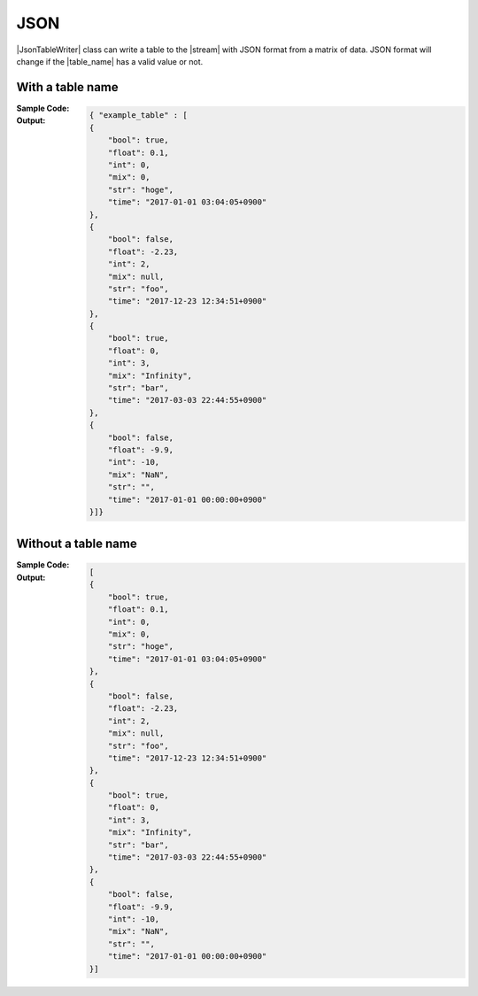 .. _example-json-table-writer:

JSON
----------------------------

|JsonTableWriter| class can write a table to the |stream| with JSON format 
from a matrix of data.
JSON format will change if the |table_name| has a valid value or not.

With a table name
~~~~~~~~~~~~~~~~~~~~~~~~~~~~

:Sample Code:
    .. code-block:: python
        :caption: JSON w/ table name

        import pytablewriter

        writer = pytablewriter.JsonTableWriter()
        writer.table_name = "example_table"
        writer.header_list = ["int", "float", "str", "bool", "mix", "time"]
        writer.value_matrix = [
            [0,   0.1,      "hoge", True,   0,      "2017-01-01 03:04:05+0900"],
            [2,   "-2.23",  "foo",  False,  None,   "2017-12-23 45:01:23+0900"],
            [3,   0,        "bar",  "true",  "inf", "2017-03-03 33:44:55+0900"],
            [-10, -9.9,     "",     "FALSE", "nan", "2017-01-01 00:00:00+0900"],
        ]
        
        writer.write_table()


:Output:
    .. code-block:: json

        { "example_table" : [
        {
            "bool": true, 
            "float": 0.1, 
            "int": 0, 
            "mix": 0, 
            "str": "hoge", 
            "time": "2017-01-01 03:04:05+0900"
        },
        {
            "bool": false, 
            "float": -2.23, 
            "int": 2, 
            "mix": null, 
            "str": "foo", 
            "time": "2017-12-23 12:34:51+0900"
        },
        {
            "bool": true, 
            "float": 0, 
            "int": 3, 
            "mix": "Infinity", 
            "str": "bar", 
            "time": "2017-03-03 22:44:55+0900"
        },
        {
            "bool": false, 
            "float": -9.9, 
            "int": -10, 
            "mix": "NaN", 
            "str": "", 
            "time": "2017-01-01 00:00:00+0900"
        }]}


Without a table name
~~~~~~~~~~~~~~~~~~~~~~~~~~~~

:Sample Code:
    .. code-block:: python
        :caption: JSON w/o table name

        import pytablewriter

        writer = pytablewriter.JsonTableWriter()
        writer.header_list = ["int", "float", "str", "bool", "mix", "time"]
        writer.value_matrix = [
            [0,   0.1,      "hoge", True,   0,      "2017-01-01 03:04:05+0900"],
            [2,   "-2.23",  "foo",  False,  None,   "2017-12-23 45:01:23+0900"],
            [3,   0,        "bar",  "true",  "inf", "2017-03-03 33:44:55+0900"],
            [-10, -9.9,     "",     "FALSE", "nan", "2017-01-01 00:00:00+0900"],
        ]
        
        writer.write_table()


:Output:
    .. code-block:: json

        [
        {
            "bool": true, 
            "float": 0.1, 
            "int": 0, 
            "mix": 0, 
            "str": "hoge", 
            "time": "2017-01-01 03:04:05+0900"
        },
        {
            "bool": false, 
            "float": -2.23, 
            "int": 2, 
            "mix": null, 
            "str": "foo", 
            "time": "2017-12-23 12:34:51+0900"
        },
        {
            "bool": true, 
            "float": 0, 
            "int": 3, 
            "mix": "Infinity", 
            "str": "bar", 
            "time": "2017-03-03 22:44:55+0900"
        },
        {
            "bool": false, 
            "float": -9.9, 
            "int": -10, 
            "mix": "NaN", 
            "str": "", 
            "time": "2017-01-01 00:00:00+0900"
        }]

